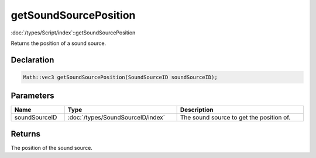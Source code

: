 getSoundSourcePosition
======================

:doc:`/types/Script/index`::getSoundSourcePosition

Returns the position of a sound source.

Declaration
-----------

.. code-block:: cpp

	Math::vec3 getSoundSourcePosition(SoundSourceID soundSourceID);

Parameters
----------

.. list-table::
	:width: 100%
	:header-rows: 1
	:class: code-table

	* - Name
	  - Type
	  - Description
	* - soundSourceID
	  - :doc:`/types/SoundSourceID/index`
	  - The sound source to get the position of.

Returns
-------

The position of the sound source.